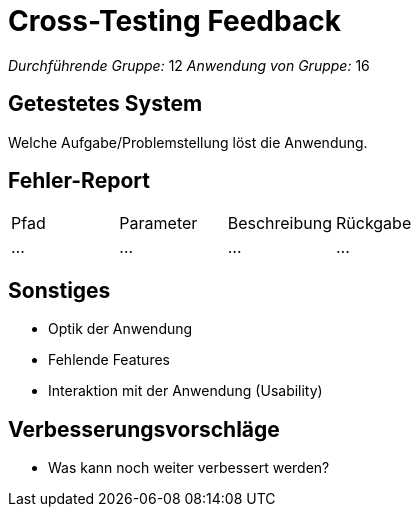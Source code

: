 = Cross-Testing Feedback

_Durchführende Gruppe:_ 12
_Anwendung von Gruppe:_ 16

== Getestetes System
Welche Aufgabe/Problemstellung löst die Anwendung.

== Fehler-Report
|===

|Pfad |Parameter |Beschreibung |Rückgabe
| … | … | … | … |
|===

== Sonstiges
* Optik der Anwendung
* Fehlende Features
* Interaktion mit der Anwendung (Usability)

== Verbesserungsvorschläge
* Was kann noch weiter verbessert werden?
